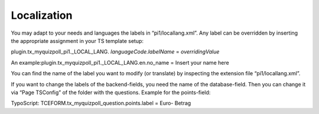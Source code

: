 ﻿

.. ==================================================
.. FOR YOUR INFORMATION
.. --------------------------------------------------
.. -*- coding: utf-8 -*- with BOM.

.. ==================================================
.. DEFINE SOME TEXTROLES
.. --------------------------------------------------
.. role::   underline
.. role::   typoscript(code)
.. role::   ts(typoscript)
   :class:  typoscript
.. role::   php(code)


Localization
^^^^^^^^^^^^

You may adapt to your needs and languages the labels in
“pi1/locallang.xml”. Any label can be overridden by inserting the
appropriate assignment in your TS template setup:

plugin.tx\_myquizpoll\_pi1.\_LOCAL\_LANG. *languageCode.labelName* =
*overridingValue*

An example:plugin.tx\_myquizpoll\_pi1.\_LOCAL\_LANG.en.no\_name =
Insert your name here

You can find the name of the label you want to modify (or translate)
by inspecting the extension file “pi1/locallang.xml”.

If you want to change the labels of the backend-fields, you need the
name of the database-field. Then you can change it via “Page TSConfig”
of the folder with the questions. Example for the points-field:

TypoScript: TCEFORM.tx\_myquizpoll\_question.points.label = Euro-
Betrag

